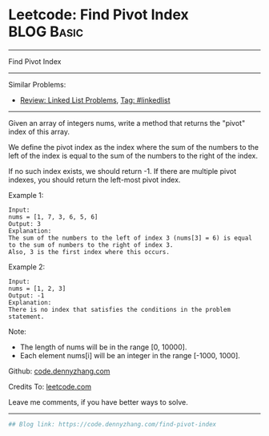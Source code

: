 * Leetcode: Find Pivot Index                                              :BLOG:Basic:
#+STARTUP: showeverything
#+OPTIONS: toc:nil \n:t ^:nil creator:nil d:nil
:PROPERTIES:
:type:     misc
:END:
---------------------------------------------------------------------
Find Pivot Index
---------------------------------------------------------------------
#+BEGIN_HTML
<a href="https://github.com/dennyzhang/code.dennyzhang.com/tree/master/problems/find-pivot-index"><img align="right" width="200" height="183" src="https://www.dennyzhang.com/wp-content/uploads/denny/watermark/github.png" /></a>
#+END_HTML
Similar Problems:
- [[https://code.dennyzhang.com/review-linkedlist][Review: Linked List Problems]], [[https://code.dennyzhang.com/tag/linkedlist][Tag: #linkedlist]]
---------------------------------------------------------------------
Given an array of integers nums, write a method that returns the "pivot" index of this array.

We define the pivot index as the index where the sum of the numbers to the left of the index is equal to the sum of the numbers to the right of the index.

If no such index exists, we should return -1. If there are multiple pivot indexes, you should return the left-most pivot index.

Example 1:
#+BEGIN_EXAMPLE
Input: 
nums = [1, 7, 3, 6, 5, 6]
Output: 3
Explanation: 
The sum of the numbers to the left of index 3 (nums[3] = 6) is equal to the sum of numbers to the right of index 3.
Also, 3 is the first index where this occurs.
#+END_EXAMPLE

Example 2:
#+BEGIN_EXAMPLE
Input: 
nums = [1, 2, 3]
Output: -1
Explanation: 
There is no index that satisfies the conditions in the problem statement.
#+END_EXAMPLE

Note:

- The length of nums will be in the range [0, 10000].
- Each element nums[i] will be an integer in the range [-1000, 1000].

Github: [[https://github.com/dennyzhang/code.dennyzhang.com/tree/master/problems/find-pivot-index][code.dennyzhang.com]]

Credits To: [[https://leetcode.com/problems/find-pivot-index/description/][leetcode.com]]

Leave me comments, if you have better ways to solve.
---------------------------------------------------------------------

#+BEGIN_SRC python
## Blog link: https://code.dennyzhang.com/find-pivot-index

#+END_SRC

#+BEGIN_HTML
<div style="overflow: hidden;">
<div style="float: left; padding: 5px"> <a href="https://www.linkedin.com/in/dennyzhang001"><img src="https://www.dennyzhang.com/wp-content/uploads/sns/linkedin.png" alt="linkedin" /></a></div>
<div style="float: left; padding: 5px"><a href="https://github.com/dennyzhang"><img src="https://www.dennyzhang.com/wp-content/uploads/sns/github.png" alt="github" /></a></div>
<div style="float: left; padding: 5px"><a href="https://www.dennyzhang.com/slack" target="_blank" rel="nofollow"><img src="https://slack.dennyzhang.com/badge.svg" alt="slack"/></a></div>
</div>
#+END_HTML
